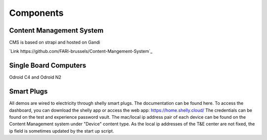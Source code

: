 Components
==========

.. _cms:

Content Management System
-------------------------

CMS is based on strapi and hosted on Gandi

`Link https://github.com/FARI-brussels/Content-Mangement-System`_


.. _sbc:

Single Board Computers
----------------------

Odroid C4 and Odroid N2

.. autosummary::
   :toctree: generated

   lumache

.. _sp:

Smart Plugs
-----------

All demos are wired to electricity through shelly smart plugs. The documentation can be found here.
To access the dashboard, you can download the shelly app or access the web app: https://home.shelly.cloud/
The credentials can be found on the test and experience password vault.
The mac/local ip address pair of each device can be found on the Content Management system under "Device" content type.
As the local ip addresses of the T&E center are not fixed, the ip field is sometimes updated by the start up script.

.. autosummary::
   :toctree: generated

   lumache
